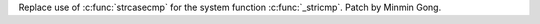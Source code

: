 Replace use of :c:func:`strcasecmp` for the system function :c:func:`_stricmp`. Patch by Minmin Gong.
